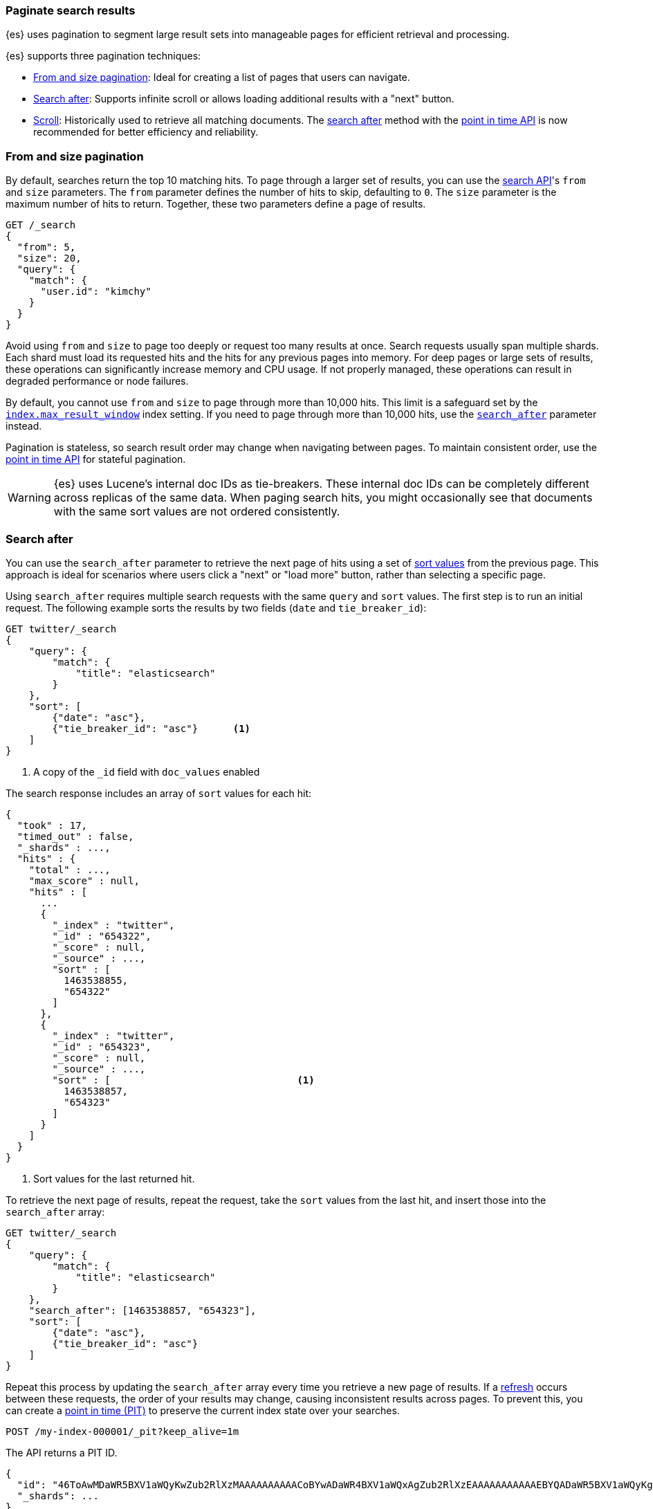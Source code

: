 [[paginate-search-results]]
=== Paginate search results

{es} uses pagination to segment large result sets into manageable pages for efficient retrieval and processing.

{es} supports three pagination techniques:


* <<from-and-size-pagination, From and size pagination>>: Ideal for creating a list of pages that users can navigate.
* <<search-after, Search after>>: Supports infinite scroll or allows loading additional results with a "next" button.
* <<scroll-search-results, Scroll>>: Historically used to retrieve all matching documents. The <<search-after, search after>> method with the <<point-in-time-api, point in time API>> is now recommended for better efficiency and reliability.

[discrete]
[[from-and-size-pagination]]
=== From and size pagination

By default, searches return the top 10 matching hits. To page through a larger
set of results, you can use the <<search-search,search API>>'s `from` and `size`
parameters. The `from` parameter defines the number of hits to skip, defaulting
to `0`. The `size` parameter is the maximum number of hits to return. Together,
these two parameters define a page of results.

[source,console]
----
GET /_search
{
  "from": 5,
  "size": 20,
  "query": {
    "match": {
      "user.id": "kimchy"
    }
  }
}
----

Avoid using `from` and `size` to page too deeply or request too many results at
once. Search requests usually span multiple shards. Each shard must load its
requested hits and the hits for any previous pages into memory. For deep pages
or large sets of results, these operations can significantly increase memory and
CPU usage. If not properly managed, these operations can result in degraded performance or node failures.

By default, you cannot use `from` and `size` to page through more than 10,000
hits. This limit is a safeguard set by the
<<index-max-result-window,`index.max_result_window`>> index setting. If you need
to page through more than 10,000 hits, use the <<search-after,`search_after`>>
parameter instead.

Pagination is stateless, so search result order may change when navigating between pages. To maintain consistent order, use the <<point-in-time-api, point in time API>> for stateful pagination.

WARNING: {es} uses Lucene's internal doc IDs as tie-breakers. These internal doc
IDs can be completely different across replicas of the same data. When paging
search hits, you might occasionally see that documents with the same sort values
are not ordered consistently.

[discrete]
[[search-after]]
=== Search after

You can use the `search_after` parameter to retrieve the next page of hits
using a set of <<sort-search-results,sort values>> from the previous page. This approach is ideal for scenarios where users click a "next" or "load more" button, rather than selecting a specific page.

Using `search_after` requires multiple search requests with the same `query` and
`sort` values. The first step is to run an initial request. The following
example sorts the results by two fields (`date` and `tie_breaker_id`):


////
[source,console]
--------------------------------------------------
PUT twitter
{
  "mappings": {
    "properties": {
      "tie_breaker_id": {
        "type": "keyword"
      },
      "date": {
        "type": "date"
      }
    }
  }
}
--------------------------------------------------
////

[source,console]
--------------------------------------------------
GET twitter/_search
{
    "query": {
        "match": {
            "title": "elasticsearch"
        }
    },
    "sort": [
        {"date": "asc"},
        {"tie_breaker_id": "asc"}      <1>
    ]
}
--------------------------------------------------
//TEST[continued]

<1> A copy of the `_id` field with `doc_values` enabled

The search response includes an array of `sort` values for each hit:

[source,console-result]
----
{
  "took" : 17,
  "timed_out" : false,
  "_shards" : ...,
  "hits" : {
    "total" : ...,
    "max_score" : null,
    "hits" : [
      ...
      {
        "_index" : "twitter",
        "_id" : "654322",
        "_score" : null,
        "_source" : ...,
        "sort" : [
          1463538855,
          "654322"
        ]
      },
      {
        "_index" : "twitter",
        "_id" : "654323",
        "_score" : null,
        "_source" : ...,
        "sort" : [                                <1>
          1463538857,
          "654323"
        ]
      }
    ]
  }
}
----
// TESTRESPONSE[skip: demo of where the sort values are]

<1> Sort values for the last returned hit.

To retrieve the next page of results, repeat the request, take the `sort` values from the
last hit, and insert those into the `search_after` array:

[source,console]
--------------------------------------------------
GET twitter/_search
{
    "query": {
        "match": {
            "title": "elasticsearch"
        }
    },
    "search_after": [1463538857, "654323"],
    "sort": [
        {"date": "asc"},
        {"tie_breaker_id": "asc"}
    ]
}
--------------------------------------------------
//TEST[continued]

Repeat this process by updating the `search_after` array every time you retrieve a
new page of results. If a <<near-real-time,refresh>> occurs between these requests,
the order of your results may change, causing inconsistent results across pages. To
prevent this, you can create a <<point-in-time-api,point in time (PIT)>> to
preserve the current index state over your searches.

[source,console]
----
POST /my-index-000001/_pit?keep_alive=1m
----
// TEST[setup:my_index]

The API returns a PIT ID.

[source,console-result]
----
{
  "id": "46ToAwMDaWR5BXV1aWQyKwZub2RlXzMAAAAAAAAAACoBYwADaWR4BXV1aWQxAgZub2RlXzEAAAAAAAAAAAEBYQADaWR5BXV1aWQyKgZub2RlXzIAAAAAAAAAAAwBYgACBXV1aWQyAAAFdXVpZDEAAQltYXRjaF9hbGw_gAAAAA==",
  "_shards": ...
}
----
// TESTRESPONSE[s/"id": "46ToAwMDaWR5BXV1aWQyKwZub2RlXzMAAAAAAAAAACoBYwADaWR4BXV1aWQxAgZub2RlXzEAAAAAAAAAAAEBYQADaWR5BXV1aWQyKgZub2RlXzIAAAAAAAAAAAwBYgACBXV1aWQyAAAFdXVpZDEAAQltYXRjaF9hbGw_gAAAAA=="/"id": $body.id/]
// TESTRESPONSE[s/"_shards": \.\.\./"_shards": "$body._shards"/]

To get the first page of results, submit a search request with a `sort`
argument. If using a PIT, specify the PIT ID in the `pit.id` parameter and omit
the target data stream or index from the request path.

IMPORTANT: All PIT search requests add an implicit sort tiebreaker field called `_shard_doc`,
which can also be provided explicitly.
If you cannot use a PIT, we recommend that you include a tiebreaker field
in your `sort`. This tiebreaker field should contain a unique value for each document.
If you don't include a tiebreaker field, your paged results could miss or duplicate hits.

NOTE: Search after requests have optimizations that make them faster when the sort
order is `_shard_doc` and total hits are not tracked. If you want to iterate over all documents regardless of the
order, this is the most efficient option.

IMPORTANT: If the `sort` field is a <<date,`date`>> in some target data streams or indices
but a <<date_nanos,`date_nanos`>> field in other targets, use the `numeric_type` parameter
to convert the values to a single resolution and the `format` parameter to specify a
<<mapping-date-format, date format>> for the `sort` field. Otherwise, {es} won't interpret
the search after parameter correctly in each request.

[source,console]
----
GET /_search
{
  "size": 10000,
  "query": {
    "match" : {
      "user.id" : "elkbee"
    }
  },
  "pit": {
    "id":  "46ToAwMDaWR5BXV1aWQyKwZub2RlXzMAAAAAAAAAACoBYwADaWR4BXV1aWQxAgZub2RlXzEAAAAAAAAAAAEBYQADaWR5BXV1aWQyKgZub2RlXzIAAAAAAAAAAAwBYgACBXV1aWQyAAAFdXVpZDEAAQltYXRjaF9hbGw_gAAAAA==", <1>
    "keep_alive": "1m"
  },
  "sort": [ <2>
    {"@timestamp": {"order": "asc", "format": "strict_date_optional_time_nanos", "numeric_type" : "date_nanos" }}
  ]
}
----
// TEST[catch:unavailable]

<1> PIT ID for the search.
<2> Sorts hits for the search with an implicit tiebreak on `_shard_doc` ascending.

The search response includes an array of `sort` values for each hit. If you used
a PIT, a tiebreaker is included as the last `sort` values for each hit.
This tiebreaker called `_shard_doc` is added automatically on every search requests that use a PIT.
The `_shard_doc` value is the combination of the shard index within the PIT and the Lucene's internal doc ID,
it is unique per document and constant within a PIT.
You can also add the tiebreaker explicitly in the search request to customize the order:

[source,console]
----
GET /_search
{
  "size": 10000,
  "query": {
    "match" : {
      "user.id" : "elkbee"
    }
  },
  "pit": {
    "id":  "46ToAwMDaWR5BXV1aWQyKwZub2RlXzMAAAAAAAAAACoBYwADaWR4BXV1aWQxAgZub2RlXzEAAAAAAAAAAAEBYQADaWR5BXV1aWQyKgZub2RlXzIAAAAAAAAAAAwBYgACBXV1aWQyAAAFdXVpZDEAAQltYXRjaF9hbGw_gAAAAA==", <1>
    "keep_alive": "1m"
  },
  "sort": [ <2>
    {"@timestamp": {"order": "asc", "format": "strict_date_optional_time_nanos"}},
    {"_shard_doc": "desc"}
  ]
}
----
// TEST[catch:unavailable]

<1> PIT ID for the search.
<2> Sorts hits for the search with an explicit tiebreak on `_shard_doc` descending.


[source,console-result]
----
{
  "pit_id" : "46ToAwMDaWR5BXV1aWQyKwZub2RlXzMAAAAAAAAAACoBYwADaWR4BXV1aWQxAgZub2RlXzEAAAAAAAAAAAEBYQADaWR5BXV1aWQyKgZub2RlXzIAAAAAAAAAAAwBYgACBXV1aWQyAAAFdXVpZDEAAQltYXRjaF9hbGw_gAAAAA==", <1>
  "took" : 17,
  "timed_out" : false,
  "_shards" : ...,
  "hits" : {
    "total" : ...,
    "max_score" : null,
    "hits" : [
      ...
      {
        "_index" : "my-index-000001",
        "_id" : "FaslK3QBySSL_rrj9zM5",
        "_score" : null,
        "_source" : ...,
        "sort" : [                                <2>
          "2021-05-20T05:30:04.832Z",
          4294967298                              <3>
        ]
      }
    ]
  }
}
----
// TESTRESPONSE[skip: unable to access PIT ID]

<1> Updated `id` for the point in time.
<2> Sort values for the last returned hit.
<3> The tiebreaker value, unique per document within the `pit_id`.

To get the next page of results, rerun the previous search using the last hit's
sort values (including the tiebreaker) as the `search_after` argument. If using a PIT, use the latest PIT
ID in the `pit.id` parameter. The search's `query` and `sort` arguments must
remain unchanged. If provided, the `from` argument must be `0` (default) or `-1`.

[source,console]
----
GET /_search
{
  "size": 10000,
  "query": {
    "match" : {
      "user.id" : "elkbee"
    }
  },
  "pit": {
    "id":  "46ToAwMDaWR5BXV1aWQyKwZub2RlXzMAAAAAAAAAACoBYwADaWR4BXV1aWQxAgZub2RlXzEAAAAAAAAAAAEBYQADaWR5BXV1aWQyKgZub2RlXzIAAAAAAAAAAAwBYgACBXV1aWQyAAAFdXVpZDEAAQltYXRjaF9hbGw_gAAAAA==", <1>
    "keep_alive": "1m"
  },
  "sort": [
    {"@timestamp": {"order": "asc", "format": "strict_date_optional_time_nanos"}}
  ],
  "search_after": [                                <2>
    "2021-05-20T05:30:04.832Z",
    4294967298
  ],
  "track_total_hits": false                        <3>
}
----
// TEST[catch:unavailable]

<1> PIT ID returned by the previous search.
<2> Sort values from the previous search's last hit.
<3> Disable the tracking of total hits to speed up pagination.

You can repeat this process to get additional pages of results. If using a PIT,
you can extend the PIT's retention period using the
`keep_alive` parameter of each search request.

When you're finished, you should delete your PIT.

[source,console]
----
DELETE /_pit
{
    "id" : "46ToAwMDaWR5BXV1aWQyKwZub2RlXzMAAAAAAAAAACoBYwADaWR4BXV1aWQxAgZub2RlXzEAAAAAAAAAAAEBYQADaWR5BXV1aWQyKgZub2RlXzIAAAAAAAAAAAwBYgACBXV1aWQyAAAFdXVpZDEAAQltYXRjaF9hbGw_gAAAAA=="
}
----
// TEST[catch:missing]

[discrete]
[[scroll-search-results]]
=== Scroll search results

IMPORTANT: We no longer recommend using the scroll API for deep pagination. If
you need to preserve the index state while paging through more than 10,000 hits,
use the <<search-after,`search_after`>> parameter with a point in time (PIT).

While a `search` request returns a single ``page'' of results, the `scroll`
API can be used to retrieve large numbers of results (or even all results)
from a single search request, in much the same way as you would use a cursor
on a traditional database.

Scrolling is not intended for real time user requests, but rather for
processing large amounts of data, e.g. in order to reindex the contents of one
data stream or index into a new data stream or index with a different
configuration.

.Client support for scrolling and reindexing
*********************************************

Some of the officially supported clients provide helpers to assist with
scrolled searches and reindexing:

Perl::

    See https://metacpan.org/pod/Search::Elasticsearch::Client::5_0::Bulk[Search::Elasticsearch::Client::5_0::Bulk]
    and https://metacpan.org/pod/Search::Elasticsearch::Client::5_0::Scroll[Search::Elasticsearch::Client::5_0::Scroll]

Python::

    See https://elasticsearch-py.readthedocs.io/en/stable/helpers.html[elasticsearch.helpers.*]

JavaScript::

    See {jsclient-current}/client-helpers.html[client.helpers.*]

*********************************************

NOTE: The results that are returned from a scroll request reflect the state of
the data stream or index at the time that the initial `search` request was made, like a
snapshot in time. Subsequent changes to documents (index, update or delete)
will only affect later search requests.

In order to use scrolling, the initial search request should specify the
`scroll` parameter in the query string, which tells Elasticsearch how long it
should keep the ``search context'' alive (see <<scroll-search-context>>), eg `?scroll=1m`.

[source,console]
--------------------------------------------------
POST /my-index-000001/_search?scroll=1m
{
  "size": 100,
  "query": {
    "match": {
      "message": "foo"
    }
  }
}
--------------------------------------------------
// TEST[setup:my_index]

The result from the above request includes a `_scroll_id`, which should
be passed to the `scroll` API in order to retrieve the next batch of
results.

[source,console]
--------------------------------------------------
POST /_search/scroll                                                               <1>
{
  "scroll" : "1m",                                                                 <2>
  "scroll_id" : "DXF1ZXJ5QW5kRmV0Y2gBAAAAAAAAAD4WYm9laVYtZndUQlNsdDcwakFMNjU1QQ==" <3>
}
--------------------------------------------------
// TEST[continued s/DXF1ZXJ5QW5kRmV0Y2gBAAAAAAAAAD4WYm9laVYtZndUQlNsdDcwakFMNjU1QQ==/$body._scroll_id/]

<1> `GET` or `POST` can be used and the URL should not include the `index`
    name -- this is specified in the original `search` request instead.
<2> The `scroll` parameter tells Elasticsearch to keep the search context open
    for another `1m`.
<3> The `scroll_id` parameter

The `size` parameter allows you to configure the maximum number of hits to be
returned with each batch of results. Each call to the `scroll` API returns the
next batch of results until there are no more results left to return, ie the
`hits` array is empty.

IMPORTANT: The initial search request and each subsequent scroll request each
return a `_scroll_id`. While the `_scroll_id` may change between requests, it doesn’t
always change — in any case, only the most recently received `_scroll_id` should be used.

NOTE: If the request specifies aggregations, only the initial search response
will contain the aggregations results.

NOTE: Scroll requests have optimizations that make them faster when the sort
order is `_doc`. If you want to iterate over all documents regardless of the
order, this is the most efficient option:

[source,console]
--------------------------------------------------
GET /_search?scroll=1m
{
  "sort": [
    "_doc"
  ]
}
--------------------------------------------------
// TEST[setup:my_index]

[discrete]
[[scroll-search-context]]
==== Keeping the search context alive

A scroll returns all the documents which matched the search at the time of the
initial search request. It ignores any subsequent changes to these documents.
The `scroll_id` identifies a _search context_ which keeps track of everything
that {es} needs to return the correct documents. The search context is created
by the initial request and kept alive by subsequent requests.

The `scroll` parameter (passed to the `search` request and to every `scroll`
request) tells Elasticsearch how long it should keep the search context alive.
Its value (e.g. `1m`, see <<time-units>>) does not need to be long enough to
process all data -- it just needs to be long enough to process the previous
batch of results. Each `scroll` request (with the `scroll` parameter) sets a
new expiry time. If a `scroll` request doesn't pass in the `scroll`
parameter, then the search context will be freed as part of _that_ `scroll`
request.

Normally, the background merge process optimizes the index by merging together
smaller segments to create new, bigger segments. Once the smaller segments are
no longer needed they are deleted. This process continues during scrolling, but
an open search context prevents the old segments from being deleted since they
are still in use.

TIP: Keeping older segments alive means that more disk space and file handles
are needed. Ensure that you have configured your nodes to have ample free file
handles. See <<file-descriptors>>.

Additionally, if a segment contains deleted or updated documents then the
search context must keep track of whether each document in the segment was live
at the time of the initial search request. Ensure that your nodes have
sufficient heap space if you have many open scrolls on an index that is subject
to ongoing deletes or updates.

NOTE: To prevent against issues caused by having too many scrolls open, the
user is not allowed to open scrolls past a certain limit. By default, the
maximum number of open scrolls is 500. This limit can be updated with the
`search.max_open_scroll_context` cluster setting.

You can check how many search contexts are open with the
<<cluster-nodes-stats,nodes stats API>>:

[source,console]
---------------------------------------
GET /_nodes/stats/indices/search
---------------------------------------

[discrete]
[[clear-scroll]]
==== Clear scroll

Search context are automatically removed when the `scroll` timeout has been
exceeded. However keeping scrolls open has a cost, as discussed in the
<<scroll-search-context,previous section>> so scrolls should be explicitly
cleared as soon as the scroll is not being used anymore using the
`clear-scroll` API:

[source,console]
---------------------------------------
DELETE /_search/scroll
{
  "scroll_id" : "DXF1ZXJ5QW5kRmV0Y2gBAAAAAAAAAD4WYm9laVYtZndUQlNsdDcwakFMNjU1QQ=="
}
---------------------------------------
// TEST[catch:missing]

Multiple scroll IDs can be passed as array:

[source,console]
---------------------------------------
DELETE /_search/scroll
{
  "scroll_id" : [
    "DXF1ZXJ5QW5kRmV0Y2gBAAAAAAAAAD4WYm9laVYtZndUQlNsdDcwakFMNjU1QQ==",
    "DnF1ZXJ5VGhlbkZldGNoBQAAAAAAAAABFmtSWWRRWUJrU2o2ZExpSGJCVmQxYUEAAAAAAAAAAxZrUllkUVlCa1NqNmRMaUhiQlZkMWFBAAAAAAAAAAIWa1JZZFFZQmtTajZkTGlIYkJWZDFhQQAAAAAAAAAFFmtSWWRRWUJrU2o2ZExpSGJCVmQxYUEAAAAAAAAABBZrUllkUVlCa1NqNmRMaUhiQlZkMWFB"
  ]
}
---------------------------------------
// TEST[catch:missing]

All search contexts can be cleared with the `_all` parameter:

[source,console]
---------------------------------------
DELETE /_search/scroll/_all
---------------------------------------

The `scroll_id` can also be passed as a query string parameter or in the request body.
Multiple scroll IDs can be passed as comma separated values:

[source,console]
---------------------------------------
DELETE /_search/scroll/DXF1ZXJ5QW5kRmV0Y2gBAAAAAAAAAD4WYm9laVYtZndUQlNsdDcwakFMNjU1QQ==,DnF1ZXJ5VGhlbkZldGNoBQAAAAAAAAABFmtSWWRRWUJrU2o2ZExpSGJCVmQxYUEAAAAAAAAAAxZrUllkUVlCa1NqNmRMaUhiQlZkMWFBAAAAAAAAAAIWa1JZZFFZQmtTajZkTGlIYkJWZDFhQQAAAAAAAAAFFmtSWWRRWUJrU2o2ZExpSGJCVmQxYUEAAAAAAAAABBZrUllkUVlCa1NqNmRMaUhiQlZkMWFB
---------------------------------------
// TEST[catch:missing]

[discrete]
[[slice-scroll]]
==== Sliced scroll

When paging through a large number of documents, it can be helpful to split the search into multiple slices
to consume them independently:

[source,console]
--------------------------------------------------
GET /my-index-000001/_search?scroll=1m
{
  "slice": {
    "id": 0,                      <1>
    "max": 2                      <2>
  },
  "query": {
    "match": {
      "message": "foo"
    }
  }
}
GET /my-index-000001/_search?scroll=1m
{
  "slice": {
    "id": 1,
    "max": 2
  },
  "query": {
    "match": {
      "message": "foo"
    }
  }
}
--------------------------------------------------
// TEST[setup:my_index_big]

<1> The id of the slice
<2> The maximum number of slices

The result from the first request returned documents that belong to the first slice (id: 0) and
the result from the second request returned documents that belong to the second slice. Since the
maximum number of slices is set to 2 the union of the results of the two requests is equivalent
to the results of a scroll query without slicing. By default the splitting is done first on the
shards, then locally on each shard using the `_id` field. The local splitting follows the formula
`slice(doc) = floorMod(hashCode(doc._id), max))`.

Each scroll is independent and can be processed in parallel like any scroll request.

NOTE: If the number of slices is bigger than the number of shards the slice filter is very slow on
the first calls, it has a complexity of O(N) and a memory cost equals to N bits per slice where N
is the total number of documents in the shard. After few calls the filter should be cached and
subsequent calls should be faster but you should limit the number of sliced query you perform in
parallel to avoid the memory explosion.

The <<point-in-time-api,point-in-time>> API supports a more efficient partitioning strategy and
does not suffer from this problem. When possible, it's recommended to use a point-in-time search
with slicing instead of a scroll.

Another way to avoid this high cost is to use the `doc_values` of another field to do the slicing.
The field must have the following properties:

    * The field is numeric.

    * `doc_values` are enabled on that field

    * Every document should contain a single value. If a document has multiple values for the specified field, the first value is used.

    * The value for each document should be set once when the document is created and never updated. This ensures that each
slice gets deterministic results.

    * The cardinality of the field should be high. This ensures that each slice gets approximately the same amount of documents.

[source,console]
--------------------------------------------------
GET /my-index-000001/_search?scroll=1m
{
  "slice": {
    "field": "@timestamp",
    "id": 0,
    "max": 10
  },
  "query": {
    "match": {
      "message": "foo"
    }
  }
}
--------------------------------------------------
// TEST[setup:my_index_big]

For append only time-based indices, the `timestamp` field can be used safely.